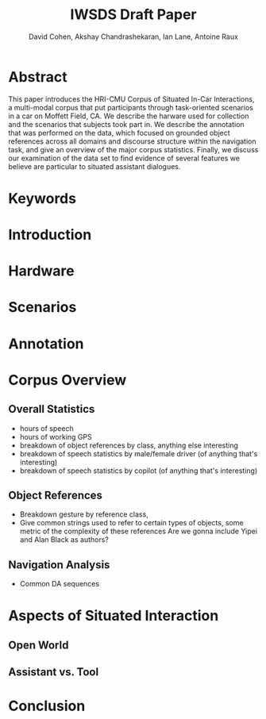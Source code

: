#+TITLE: IWSDS Draft Paper
#+AUTHOR: David Cohen, Akshay Chandrashekaran, Ian Lane, Antoine Raux


* Abstract
This paper introduces the HRI-CMU Corpus of Situated In-Car Interactions, a multi-modal corpus that put participants through task-oriented scenarios in a car on Moffett Field, CA.
We describe the harware used for collection and the scenarios that subjects took part in.
We describe the annotation that was performed on the data, which focused on grounded object references across all domains and discourse structure within the navigation task, and give an overview of the major corpus statistics.
Finally, we discuss our examination of the data set to find evidence of several features we believe are particular to situated assistant dialogues.

* Keywords
* Introduction
* Hardware
* Scenarios
* Annotation
* Corpus Overview
** Overall Statistics
 - hours of speech
 - hours of working GPS
 - breakdown of object references by class, anything else interesting
 - breakdown of speech statistics by male/female driver (of anything that's interesting)
 - breakdown of speech statistics by copilot (of anything that's interesting)

** Object References
 - Breakdown gesture by reference class, 
 - Give common strings used to refer to certain types of objects, some metric of the complexity of these references
   Are we gonna include Yipei and Alan Black as authors?

** Navigation Analysis
 - Common DA sequences

* Aspects of Situated Interaction

** Open World

** Assistant vs. Tool



* Conclusion




